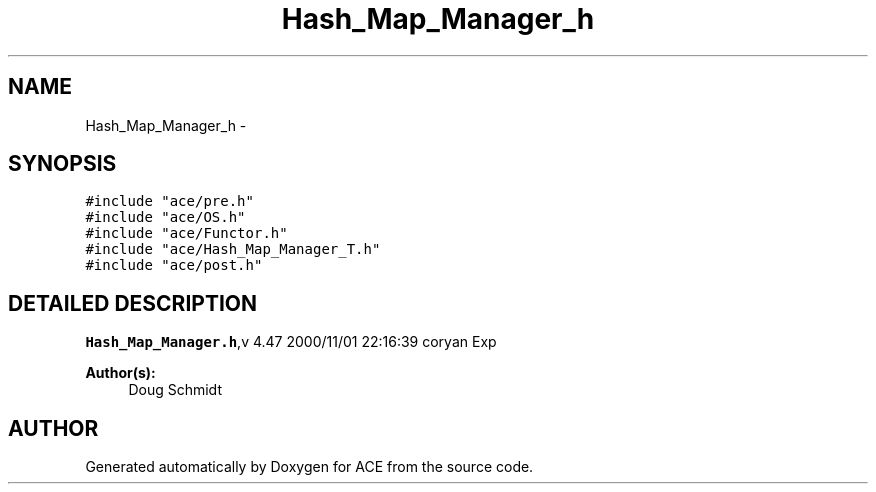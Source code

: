 .TH Hash_Map_Manager_h 3 "5 Oct 2001" "ACE" \" -*- nroff -*-
.ad l
.nh
.SH NAME
Hash_Map_Manager_h \- 
.SH SYNOPSIS
.br
.PP
\fC#include "ace/pre.h"\fR
.br
\fC#include "ace/OS.h"\fR
.br
\fC#include "ace/Functor.h"\fR
.br
\fC#include "ace/Hash_Map_Manager_T.h"\fR
.br
\fC#include "ace/post.h"\fR
.br

.SH DETAILED DESCRIPTION
.PP 
.PP
\fBHash_Map_Manager.h\fR,v 4.47 2000/11/01 22:16:39 coryan Exp
.PP
\fBAuthor(s): \fR
.in +1c
 Doug Schmidt
.PP
.SH AUTHOR
.PP 
Generated automatically by Doxygen for ACE from the source code.